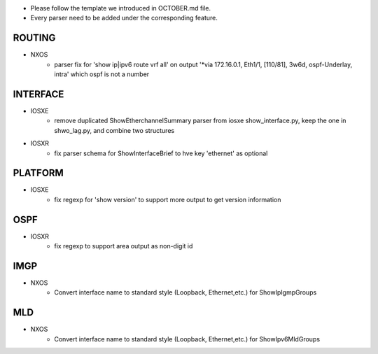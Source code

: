 * Please follow the template we introduced in OCTOBER.md file.
* Every parser need to be added under the corresponding feature.

--------------------------------------------------------------------------------
                                ROUTING
--------------------------------------------------------------------------------

* NXOS
    * parser fix for 'show ip|ipv6 route vrf all' on output 
      '*via 172.16.0.1, Eth1/1, [110/81], 3w6d, ospf-Underlay, intra' which ospf is not a number

--------------------------------------------------------------------------------
                                INTERFACE
--------------------------------------------------------------------------------
* IOSXE
    * remove duplicated ShowEtherchannelSummary parser from 
      iosxe show_interface.py, keep the one in shwo_lag.py, and combine two structures

* IOSXR
    * fix parser schema for ShowInterfaceBrief to hve key 'ethernet' as optional

--------------------------------------------------------------------------------
                                PLATFORM
--------------------------------------------------------------------------------
* IOSXE
    * fix regexp for 'show version' to support more output to get version information

--------------------------------------------------------------------------------
                                OSPF
--------------------------------------------------------------------------------
* IOSXR
    * fix regexp to support area output as non-digit id

--------------------------------------------------------------------------------
                                IMGP
--------------------------------------------------------------------------------
* NXOS
    * Convert interface name to standard style (Loopback, Ethernet,etc.) for 
      ShowIpIgmpGroups

--------------------------------------------------------------------------------
                                MLD
--------------------------------------------------------------------------------
* NXOS
    * Convert interface name to standard style (Loopback, Ethernet,etc.) for 
      ShowIpv6MldGroups